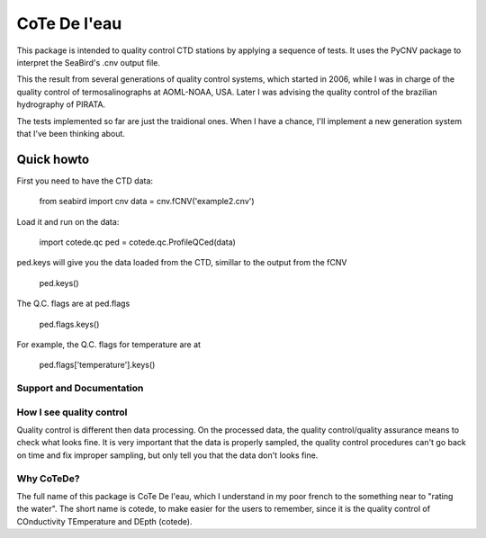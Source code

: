 =====
CoTe De l'eau
=====

This package is intended to quality control CTD stations by applying
a sequence of tests. It uses the PyCNV package to interpret the
SeaBird's .cnv output file.

This the result from several generations of quality control systems,
which started in 2006, while I was in charge of the quality control
of termosalinographs at AOML-NOAA, USA. Later I was advising the
quality control of the brazilian hydrography of PIRATA.

The tests implemented so far are just the traidional ones. When I
have a chance, I'll implement a new generation system that I've been
thinking about.

Quick howto
___________

First you need to have the CTD data:

    from seabird import cnv
    data = cnv.fCNV('example2.cnv')

Load it and run on the data:

    import cotede.qc
    ped = cotede.qc.ProfileQCed(data)

ped.keys will give you the data loaded from the CTD, simillar to the output from the fCNV

    ped.keys()

The Q.C. flags are at ped.flags

    ped.flags.keys()

For example, the Q.C. flags for temperature are at

    ped.flags['temperature'].keys()

Support and Documentation
-------------------------

How I see quality control
-------------------------

Quality control is different then data processing. On the processed data, the quality control/quality assurance means to check what looks fine. It is very important that the data is properly sampled, the quality control procedures can't go back on time and fix improper sampling, but only tell you that the data don't looks fine.

Why CoTeDe?
-----------

The full name of this package is CoTe De l'eau, which I understand
in my poor french to the something near to "rating the water". The
short name is cotede, to make easier for the users to remember,
since it is the quality control of COnductivity TEmperature and
DEpth (cotede).

